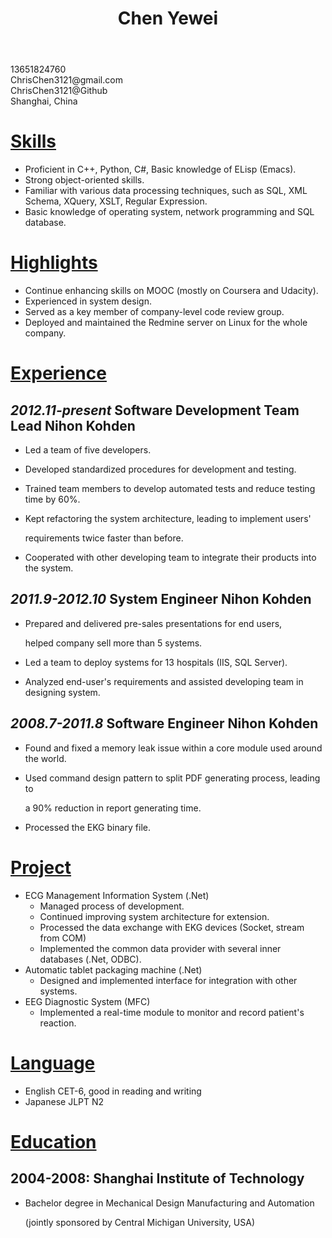 #+TITLE: Chen Yewei
#+KEYWORDS: Resume, Chen Yewei, ChrisChen3121
#+OPTIONS: H:2 toc:nil num:nil ^:nil
#+BEGIN_CENTER
13651824760\\
ChrisChen3121@gmail.com\\
ChrisChen3121@Github\\
Shanghai, China\\
#+END_CENTER

* _Skills_
- Proficient in C++, Python, C#, Basic knowledge of ELisp (Emacs).
- Strong object-oriented skills.
- Familiar with various data processing techniques, such as SQL, XML Schema, XQuery, XSLT, Regular Expression.
- Basic knowledge of operating system, network programming and SQL database.

* _Highlights_
- Continue enhancing skills on MOOC (mostly on Coursera and Udacity).
- Experienced in system design.
- Served as a key member of company-level code review group.
- Deployed and maintained the Redmine server on Linux for the whole company.

* _Experience_
** /2012.11-present/   Software Development Team Lead   Nihon Kohden
- Led a team of five developers.
- Developed standardized procedures for development and testing.
- Trained team members to develop automated tests and reduce testing time by 60%.
- Kept refactoring the system architecture, leading to implement users'

  requirements twice faster than before.

- Cooperated with other developing team to integrate their products into the system.

** /2011.9-2012.10/   System Engineer   Nihon Kohden
- Prepared and delivered pre-sales presentations for end users,

  helped company sell more than 5 systems.

- Led a team to deploy systems for 13 hospitals (IIS, SQL Server).
- Analyzed end-user's requirements and assisted developing team in designing system.

** /2008.7-2011.8/   Software Engineer   Nihon Kohden
- Found and fixed a memory leak issue within a core module used around the world.
- Used command design pattern to split PDF generating process, leading to

  a 90% reduction in report generating time.

- Processed the EKG binary file.

* _Project_
- ECG Management Information System (.Net)
  - Managed process of development.
  - Continued improving system architecture for extension.
  - Processed the data exchange with EKG devices (Socket, stream from COM)
  - Implemented the common data provider with several inner databases (.Net, ODBC).

- Automatic tablet packaging machine (.Net)
  - Designed and implemented interface for integration with other systems.

- EEG Diagnostic System (MFC)
  - Implemented a real-time module to monitor and record patient's reaction.

* _Language_
- English CET-6, good in reading and writing
- Japanese JLPT N2

* _Education_
** 2004-2008: Shanghai Institute of Technology
- Bachelor degree in Mechanical Design Manufacturing and Automation

  (jointly sponsored by Central Michigan University, USA)
